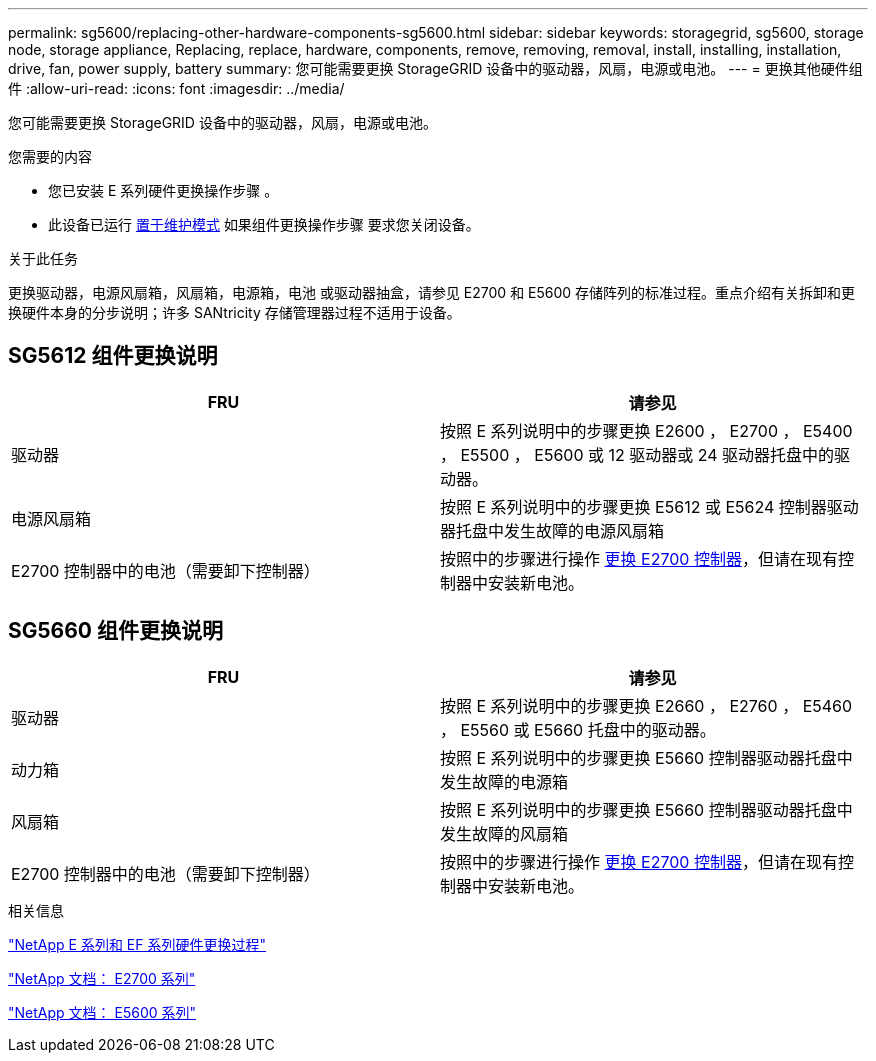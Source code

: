 ---
permalink: sg5600/replacing-other-hardware-components-sg5600.html 
sidebar: sidebar 
keywords: storagegrid, sg5600, storage node, storage appliance, Replacing, replace, hardware, components, remove, removing, removal, install, installing, installation, drive, fan, power supply, battery 
summary: 您可能需要更换 StorageGRID 设备中的驱动器，风扇，电源或电池。 
---
= 更换其他硬件组件
:allow-uri-read: 
:icons: font
:imagesdir: ../media/


[role="lead"]
您可能需要更换 StorageGRID 设备中的驱动器，风扇，电源或电池。

.您需要的内容
* 您已安装 E 系列硬件更换操作步骤 。
* 此设备已运行 xref:placing-appliance-into-maintenance-mode.adoc[置于维护模式] 如果组件更换操作步骤 要求您关闭设备。


.关于此任务
更换驱动器，电源风扇箱，风扇箱，电源箱，电池 或驱动器抽盒，请参见 E2700 和 E5600 存储阵列的标准过程。重点介绍有关拆卸和更换硬件本身的分步说明；许多 SANtricity 存储管理器过程不适用于设备。



== SG5612 组件更换说明

|===
| FRU | 请参见 


 a| 
驱动器
 a| 
按照 E 系列说明中的步骤更换 E2600 ， E2700 ， E5400 ， E5500 ， E5600 或 12 驱动器或 24 驱动器托盘中的驱动器。



 a| 
电源风扇箱
 a| 
按照 E 系列说明中的步骤更换 E5612 或 E5624 控制器驱动器托盘中发生故障的电源风扇箱



 a| 
E2700 控制器中的电池（需要卸下控制器）
 a| 
按照中的步骤进行操作 xref:replacing-e2700-controller.adoc[更换 E2700 控制器]，但请在现有控制器中安装新电池。

|===


== SG5660 组件更换说明

|===
| FRU | 请参见 


 a| 
驱动器
 a| 
按照 E 系列说明中的步骤更换 E2660 ， E2760 ， E5460 ， E5560 或 E5660 托盘中的驱动器。



 a| 
动力箱
 a| 
按照 E 系列说明中的步骤更换 E5660 控制器驱动器托盘中发生故障的电源箱



 a| 
风扇箱
 a| 
按照 E 系列说明中的步骤更换 E5660 控制器驱动器托盘中发生故障的风扇箱



 a| 
E2700 控制器中的电池（需要卸下控制器）
 a| 
按照中的步骤进行操作 xref:replacing-e2700-controller.adoc[更换 E2700 控制器]，但请在现有控制器中安装新电池。

|===
.相关信息
https://mysupport.netapp.com/info/web/ECMP11751516.html["NetApp E 系列和 EF 系列硬件更换过程"^]

http://mysupport.netapp.com/documentation/productlibrary/index.html?productID=61765["NetApp 文档： E2700 系列"^]

http://mysupport.netapp.com/documentation/productlibrary/index.html?productID=61893["NetApp 文档： E5600 系列"^]
